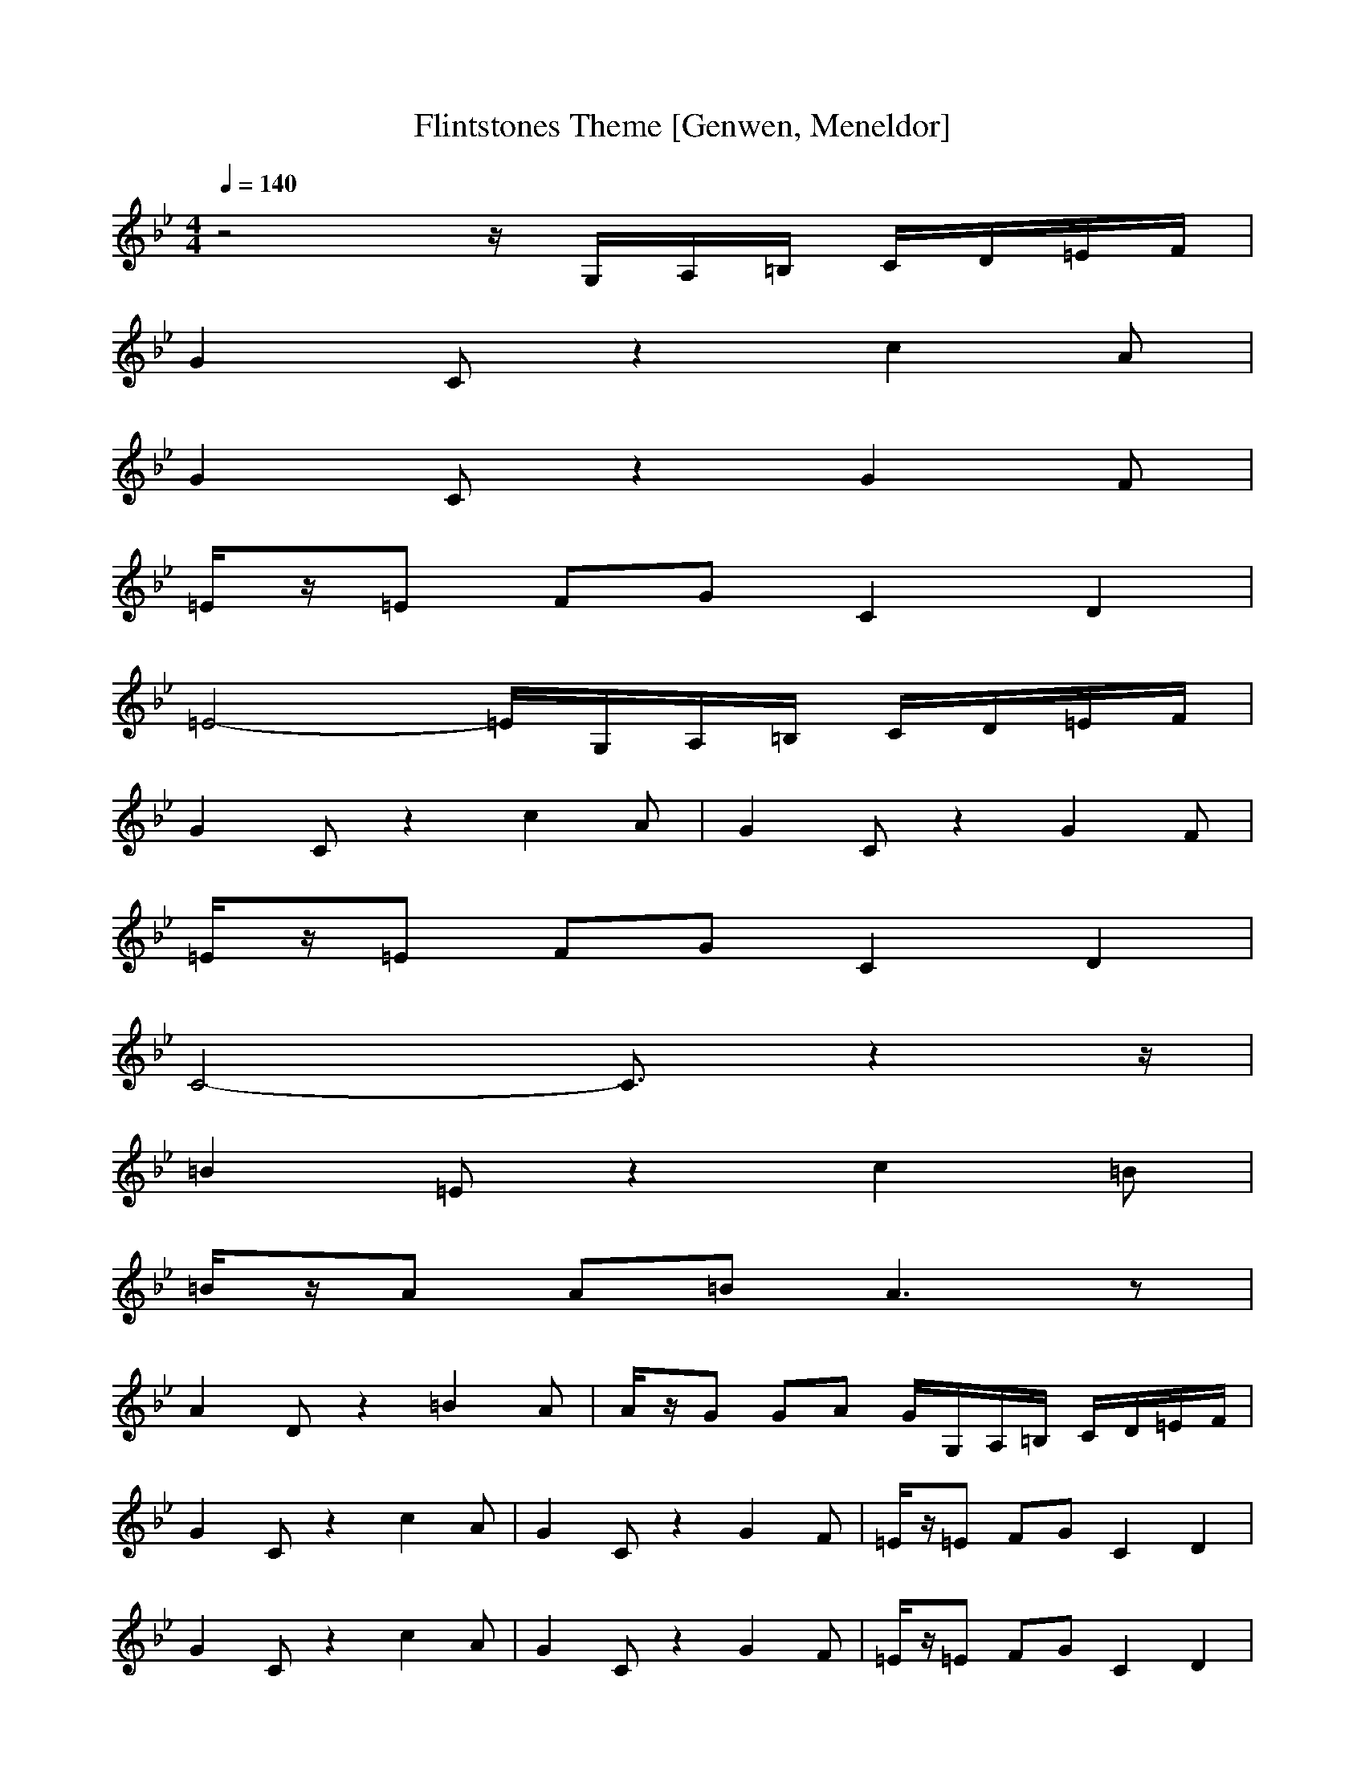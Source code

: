 X: 1
T: Flintstones Theme [Genwen, Meneldor]
N: Prim Reapers, Meneldor
N: I hate me some mid2abc, but this turned out ok
M: 4/4
L: 1/8
Q: 1/4=140
K: Bb
z4 z/2G,/2A,/2=B,/2 C/2D/2=E/2F/2|
G2 Cz2c2A|
G2 Cz2G2F|
=E/2z/2=E FG C2 D2|
=E4- =E/2G,/2A,/2=B,/2 C/2D/2=E/2F/2|
G2 Cz2c2A|G2 Cz2G2F|
=E/2z/2=E FG C2 D2|
C4- C3/2z2z/2|
=B2 =Ez2c2=B|
=B/2z/2A A=B A3z|
A2 Dz2=B2A|A/2z/2G GA G/2G,/2A,/2=B,/2 C/2D/2=E/2F/2|
G2 Cz2c2A|G2 Cz2G2F|=E/2z/2=E FG C2 D2|
G2 Cz2c2A|G2 Cz2G2F|=E/2z/2=E FG C2 D2|
=E4- =E/2G,/2A,/2=B,/2 C/2D/2=E/2F/2|
G2 Cz2c2A|
G2 Cz2G2F|
=E/2z/2=E FG C2 D2|
C4- C3/2z2z/2|
=B2 =Ez2c2=B|
=B/2z/2A A=B A3z|
A2 Dz2=B2A|
A/2z/2G GA G/2G,/2A,/2=B,/2 C/2D/2=E/2F/2|
G2 Cz2c2A|
G2 Cz2G2F|
=E/2z/2=E FG C2 D2|
z=E FG C2 D2|
z=E FG c2 d2|
c4 zc/2z/2 c/2
